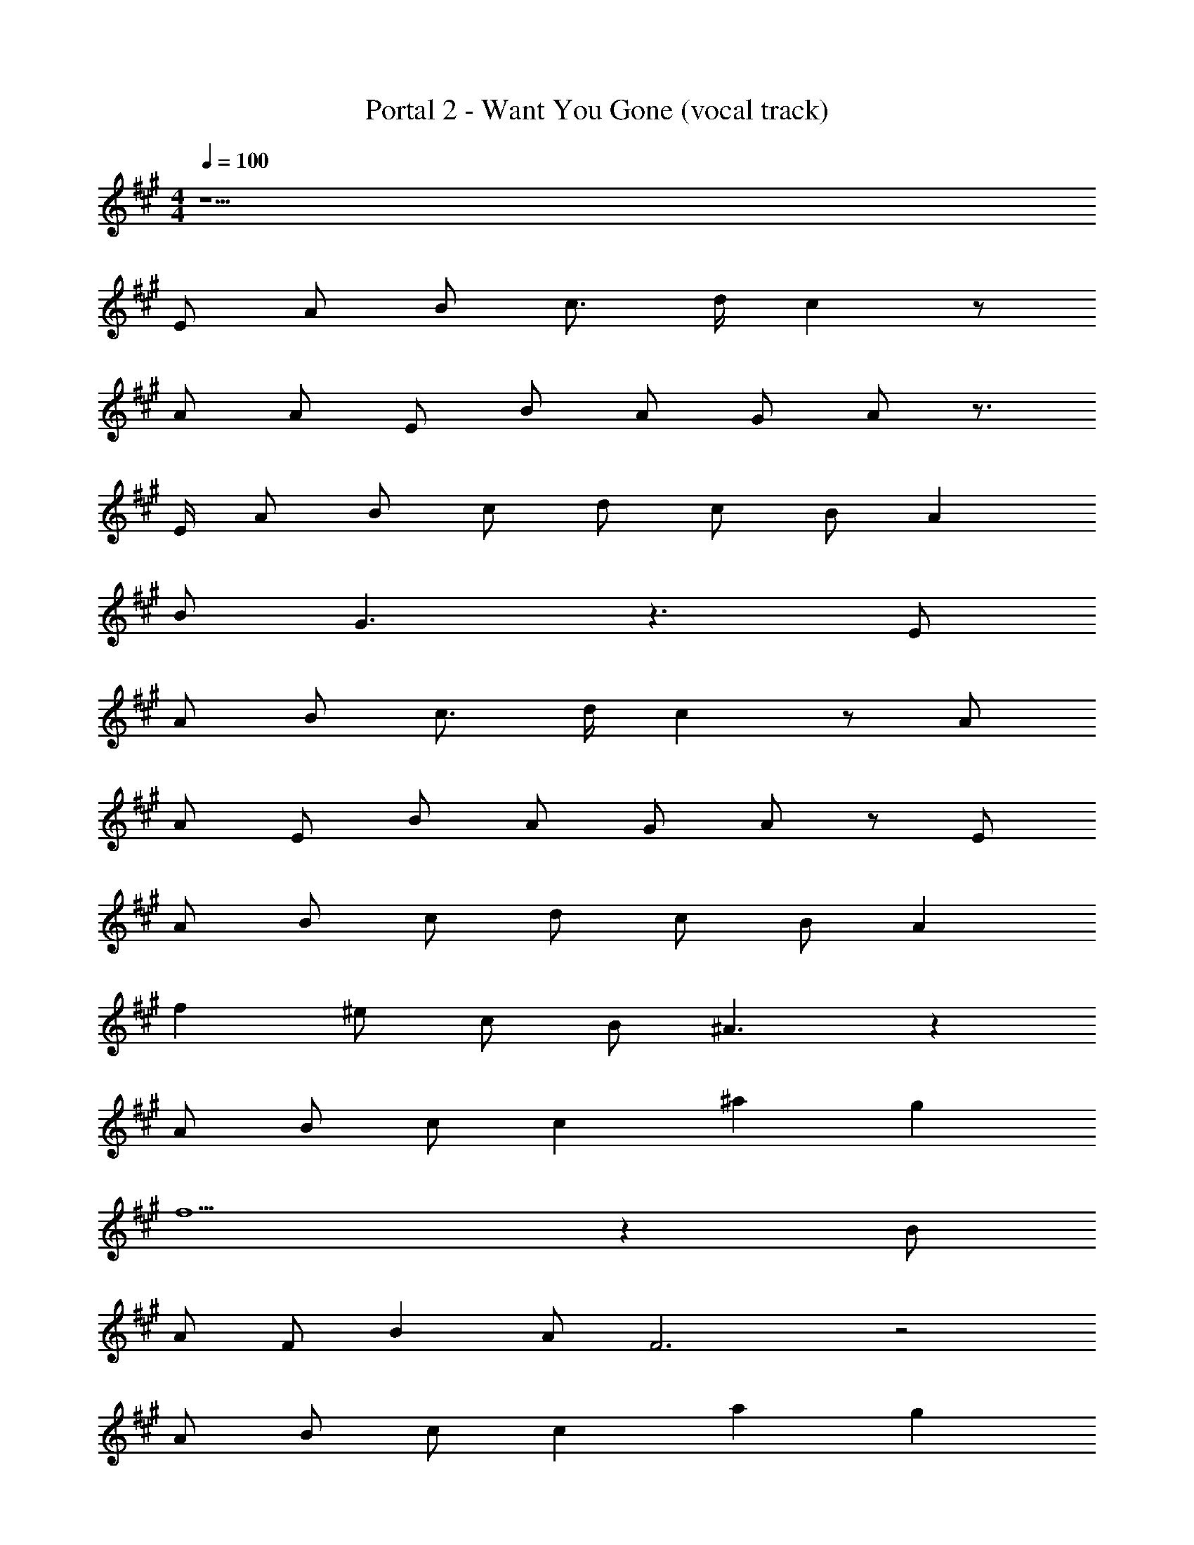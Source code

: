 X: 1
T: Portal 2 - Want You Gone (vocal track)
Z: ABC Generated by Starbound Composer
L: 1/8
M: 4/4
Q: 1/4=100
K: A
z17 
E A B c3/2 d/2 c2 z 
A A E B A G A z3/2 
E/2 A B c d c B A2 
B G3 z3 E 
A B c3/2 d/2 c2 z A 
A E B A G A z E 
A B c d c B A2 
f2 ^e c B ^A3 z2 
A B c c2 ^a2 g2 
f5 z2 B 
A F B2 A F6 z4 
A B c c2 a2 g2 
f2 f2 f f =e e2 
d c2 B/2 =A5/2 z13 
E A B c d c2 z3/2 
A/2 A E B A G A z E 
A B c d c B A2 
B G3 z3 E 
A B c3/2 d/2 c2 z A 
A E B3/2 A/2 G A z E 
A B c3/2 d/2 c B A2 
f2 ^e c B ^A3 z2 
A B c c2 a2 g2 
f5 z2 [B^d] 
[Ac] [FA] [Bd] [Ac] [F7A7] z4 
A B c c2 a2 g2 
f2 f2 f f =e e2 
=d c2 B/2 =A5/2 z13 
E A B c d c2 A z 
A E B A G A z E 
A B c d c B A2 
B G3 z3 E 
A B c3/2 d/2 c2 z A 
A E B3/2 A/2 G A z E 
A B c d c B A2 
f2 ^e c B ^A3 z2 
A B c c2 a2 g2 
f5 z2 B 
A F B A F7 z4 
A B c c2 a2 g2 
f2 f2 f f =e e2 
d c2 B/2 =A5/2 z3 
f2 f f e e2 d 
c2 B/2 A5/2 z3 
f2 f f e e2 d 
c5 
